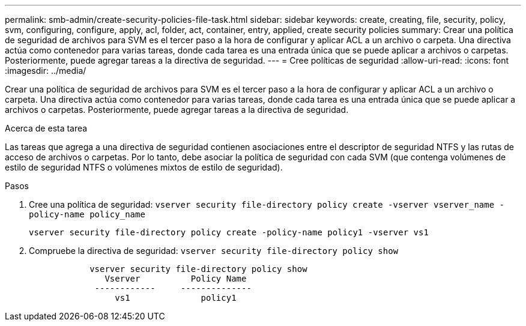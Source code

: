 ---
permalink: smb-admin/create-security-policies-file-task.html 
sidebar: sidebar 
keywords: create, creating, file, security, policy, svm, configuring, configure, apply, acl, folder, act, container, entry, applied, create security policies 
summary: Crear una política de seguridad de archivos para SVM es el tercer paso a la hora de configurar y aplicar ACL a un archivo o carpeta. Una directiva actúa como contenedor para varias tareas, donde cada tarea es una entrada única que se puede aplicar a archivos o carpetas. Posteriormente, puede agregar tareas a la directiva de seguridad. 
---
= Cree políticas de seguridad
:allow-uri-read: 
:icons: font
:imagesdir: ../media/


[role="lead"]
Crear una política de seguridad de archivos para SVM es el tercer paso a la hora de configurar y aplicar ACL a un archivo o carpeta. Una directiva actúa como contenedor para varias tareas, donde cada tarea es una entrada única que se puede aplicar a archivos o carpetas. Posteriormente, puede agregar tareas a la directiva de seguridad.

.Acerca de esta tarea
Las tareas que agrega a una directiva de seguridad contienen asociaciones entre el descriptor de seguridad NTFS y las rutas de acceso de archivos o carpetas. Por lo tanto, debe asociar la política de seguridad con cada SVM (que contenga volúmenes de estilo de seguridad NTFS o volúmenes mixtos de estilo de seguridad).

.Pasos
. Cree una política de seguridad: `vserver security file-directory policy create -vserver vserver_name -policy-name policy_name`
+
`vserver security file-directory policy create -policy-name policy1 -vserver vs1`

. Compruebe la directiva de seguridad: `vserver security file-directory policy show`
+
[listing]
----

            vserver security file-directory policy show
               Vserver          Policy Name
             ------------     --------------
                 vs1              policy1
----

